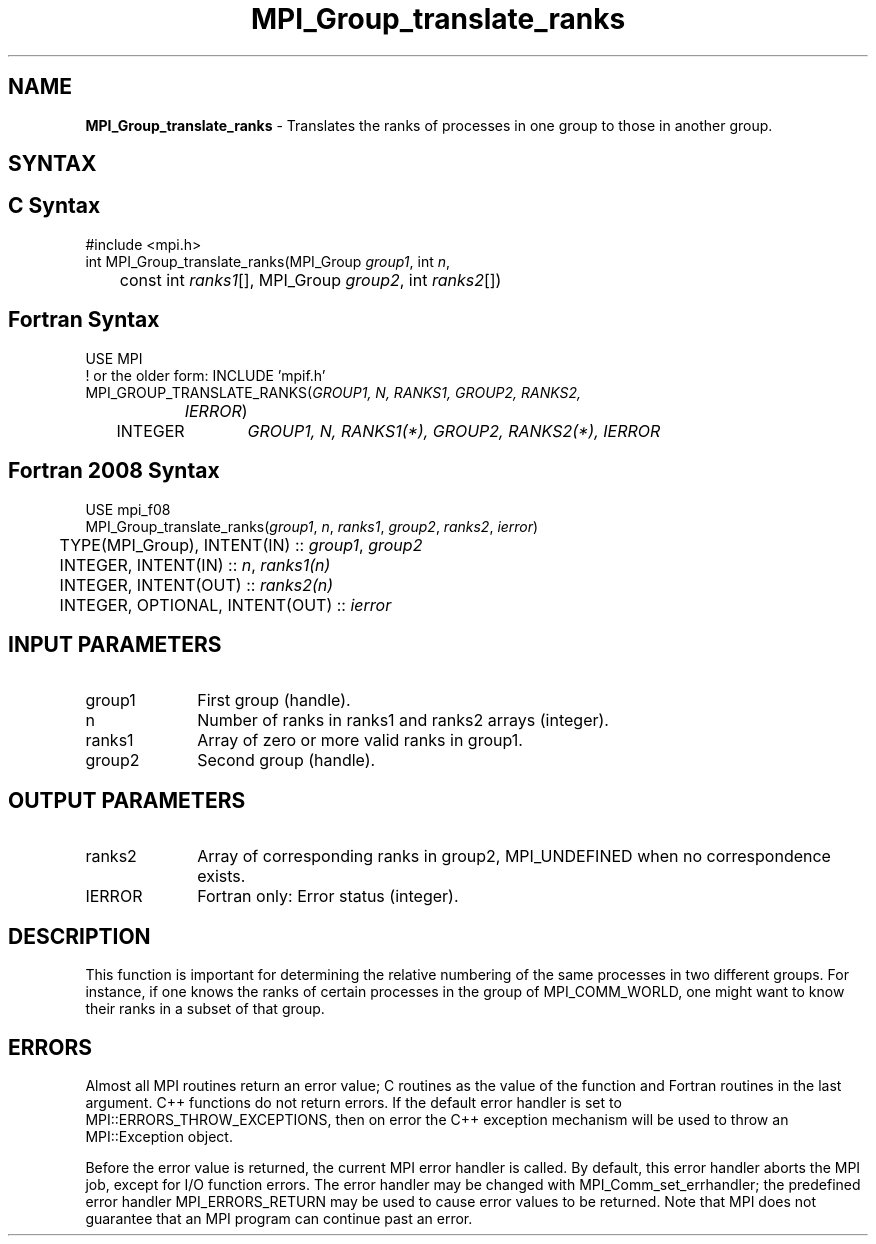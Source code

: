 .\" -*- nroff -*-
.\" Copyright 2013 Los Alamos National Security, LLC. All rights reserved.
.\" Copyright 2010 Cisco Systems, Inc.  All rights reserved.
.\" Copyright 2006-2008 Sun Microsystems, Inc.
.\" Copyright (c) 1996 Thinking Machines Corporation
.\" $COPYRIGHT$
.TH MPI_Group_translate_ranks 3 "Nov 12, 2018" "4.0.0" "Open MPI"
.SH NAME
\fBMPI_Group_translate_ranks\fP \- Translates the ranks of processes in one group to those in another group.

.SH SYNTAX
.ft R
.SH C Syntax
.nf
#include <mpi.h>
int MPI_Group_translate_ranks(MPI_Group \fIgroup1\fP, int\fI n\fP,
	const int\fI ranks1\fP[], MPI_Group\fI group2\fP, int\fI ranks2\fP[])

.fi
.SH Fortran Syntax
.nf
USE MPI
! or the older form: INCLUDE 'mpif.h'
MPI_GROUP_TRANSLATE_RANKS(\fIGROUP1, N, RANKS1, GROUP2, RANKS2,
		IERROR\fP)
	INTEGER	\fIGROUP1, N, RANKS1(*), GROUP2, RANKS2(*), IERROR\fP

.fi
.SH Fortran 2008 Syntax
.nf
USE mpi_f08
MPI_Group_translate_ranks(\fIgroup1\fP, \fIn\fP, \fIranks1\fP, \fIgroup2\fP, \fIranks2\fP, \fIierror\fP)
	TYPE(MPI_Group), INTENT(IN) :: \fIgroup1\fP, \fIgroup2\fP
	INTEGER, INTENT(IN) :: \fIn\fP, \fIranks1(n)\fP
	INTEGER, INTENT(OUT) :: \fIranks2(n)\fP
	INTEGER, OPTIONAL, INTENT(OUT) :: \fIierror\fP

.fi
.SH INPUT PARAMETERS
.ft R
.TP 1i
group1
First group (handle).
.TP 1i
n
Number of ranks in ranks1 and ranks2 arrays (integer).
.TP 1i
ranks1
Array of zero or more valid ranks in group1.
.TP 1i
group2
Second group (handle).

.SH OUTPUT PARAMETERS
.ft R
.TP 1i
ranks2
Array of corresponding ranks in group2, MPI_UNDEFINED when no correspondence exists.
.ft R
.TP 1i
IERROR
Fortran only: Error status (integer).

.SH DESCRIPTION
.ft R
This function is important for determining the relative numbering of the same processes in two different groups. For instance, if one knows the ranks of certain processes in the group of MPI_COMM_WORLD, one might want to know their ranks in a subset of that group.

.SH ERRORS
Almost all MPI routines return an error value; C routines as the value of the function and Fortran routines in the last argument. C++ functions do not return errors. If the default error handler is set to MPI::ERRORS_THROW_EXCEPTIONS, then on error the C++ exception mechanism will be used to throw an MPI::Exception object.
.sp
Before the error value is returned, the current MPI error handler is
called. By default, this error handler aborts the MPI job, except for I/O function errors. The error handler may be changed with MPI_Comm_set_errhandler; the predefined error handler MPI_ERRORS_RETURN may be used to cause error values to be returned. Note that MPI does not guarantee that an MPI program can continue past an error.

